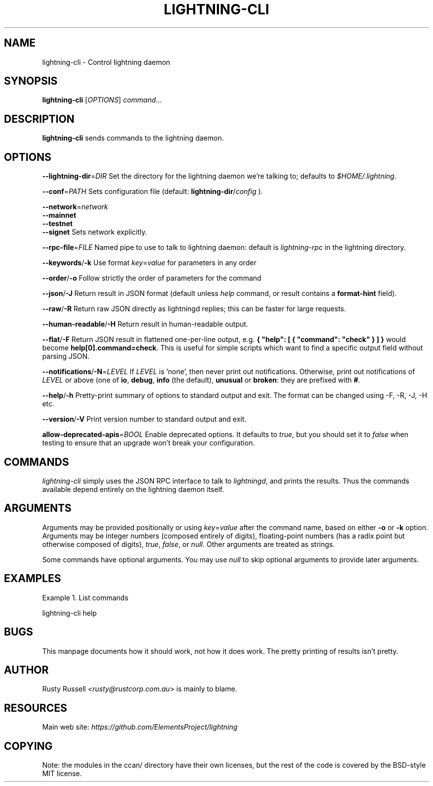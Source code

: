 .TH "LIGHTNING-CLI" "1" "" "" "lightning-cli"
.SH NAME
lightning-cli - Control lightning daemon
.SH SYNOPSIS

\fBlightning-cli\fR [\fIOPTIONS\fR] \fIcommand\fR…

.SH DESCRIPTION

\fBlightning-cli\fR sends commands to the lightning daemon\.

.SH OPTIONS

 \fB--lightning-dir\fR=\fIDIR\fR
Set the directory for the lightning daemon we’re talking to; defaults to
\fI$HOME/\.lightning\fR\.


 \fB--conf\fR=\fIPATH\fR
Sets configuration file (default: \fBlightning-dir\fR/\fIconfig\fR )\.


 \fB--network\fR=\fInetwork\fR
 \fB--mainnet\fR
 \fB--testnet\fR
 \fB--signet\fR
Sets network explicitly\.


 \fB--rpc-file\fR=\fIFILE\fR
Named pipe to use to talk to lightning daemon: default is
\fIlightning-rpc\fR in the lightning directory\.


 \fB--keywords\fR/\fB-k\fR
Use format \fIkey\fR=\fIvalue\fR for parameters in any order


 \fB--order\fR/\fB-o\fR
Follow strictly the order of parameters for the command


 \fB--json\fR/\fB-J\fR
Return result in JSON format (default unless \fIhelp\fR command,
or result contains a \fBformat-hint\fR field)\.


 \fB--raw\fR/\fB-R\fR
Return raw JSON directly as lightningd replies; this can be faster for
large requests\.


 \fB--human-readable\fR/\fB-H\fR
Return result in human-readable output\.


 \fB--flat\fR/\fB-F\fR
Return JSON result in flattened one-per-line output, e\.g\. \fB{ "help":
[ { "command": "check" } ] }\fR would become \fBhelp[0].command=check\fR\.
This is useful for simple scripts which want to find a specific output
field without parsing JSON\.


 \fB--notifications\fR/\fB-N\fR=\fILEVEL\fR
If \fILEVEL\fR is 'none', then never print out notifications\.  Otherwise,
print out notifications of \fILEVEL\fR or above (one of \fBio\fR, \fBdebug\fR,
\fBinfo\fR (the default), \fBunusual\fR or \fBbroken\fR: they are prefixed with \fB#\fR\.


 \fB--help\fR/\fB-h\fR
Pretty-print summary of options to standard output and exit\.  The format can
be changed using -F, -R, -J, -H etc\.


 \fB--version\fR/\fB-V\fR
Print version number to standard output and exit\.


 \fBallow-deprecated-apis\fR=\fIBOOL\fR
Enable deprecated options\. It defaults to \fItrue\fR, but you should set
it to \fIfalse\fR when testing to ensure that an upgrade won’t break your
configuration\.

.SH COMMANDS

\fIlightning-cli\fR simply uses the JSON RPC interface to talk to
\fIlightningd\fR, and prints the results\. Thus the commands available depend
entirely on the lightning daemon itself\.

.SH ARGUMENTS

Arguments may be provided positionally or using \fIkey\fR=\fIvalue\fR after the
command name, based on either \fB-o\fR or \fB-k\fR option\. Arguments may be
integer numbers (composed entirely of digits), floating-point numbers
(has a radix point but otherwise composed of digits), \fItrue\fR, \fIfalse\fR,
or \fInull\fR\. Other arguments are treated as strings\.


Some commands have optional arguments\. You may use \fInull\fR to skip
optional arguments to provide later arguments\.

.SH EXAMPLES

Example 1\. List commands


lightning-cli help

.SH BUGS

This manpage documents how it should work, not how it does work\. The
pretty printing of results isn’t pretty\.

.SH AUTHOR

Rusty Russell \fI<rusty@rustcorp.com.au\fR> is mainly to blame\.

.SH RESOURCES

Main web site: \fIhttps://github.com/ElementsProject/lightning\fR

.SH COPYING

Note: the modules in the ccan/ directory have their own licenses, but
the rest of the code is covered by the BSD-style MIT license\.

\" SHA256STAMP:b626a2499bd231acc33bf1c279c62de2a7ad2046c6c63965b97f74ec4e861365
